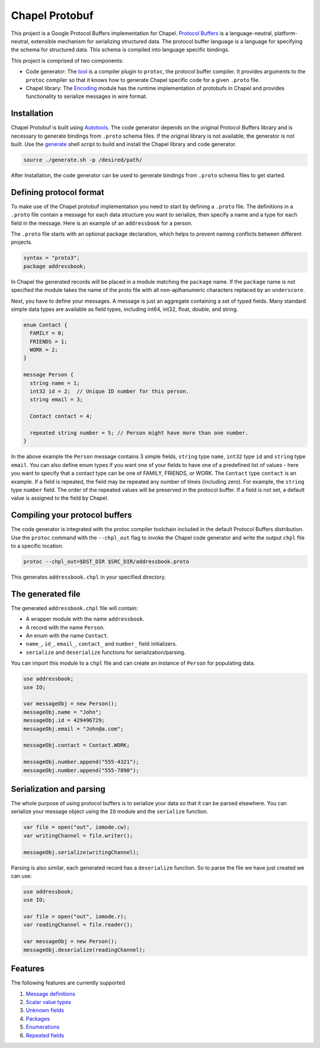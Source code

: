 Chapel Protobuf
===============
This project is a Google Protocol Buffers implementation for Chapel.
`Protocol Buffers`_ is a language-neutral, platform-neutral, extensible mechanism
for serializing structured data. The protocol buffer language is a language for 
specifying the schema for structured data. This schema is compiled into language
specific bindings.

This project is comprised of two components:

* Code generator: The `tool`_ is a compiler plugin to ``protoc``, the protocol
  buffer compiler. It provides arguments to the ``protoc`` compiler so that it knows how to
  generate Chapel specific code for a given ``.proto`` file.
  
* Chapel library: The `Encoding`_ module has the runtime implementation of protobufs
  in Chapel and provides functionality to serialize messages in wire format.

Installation
------------
Chapel Protobuf is built using `Autotools`_. The code generator depends on the 
original Protocol Buffers library and is necessary to generate bindings from 
``.proto`` schema files. If the original library is not available, the generator
is not built. Use the `generate`_ shell script to build and install the Chapel
library and code generator.

.. code-block:: console

  source ./generate.sh -p /desired/path/

After Installation, the code generator can be used to generate bindings from 
``.proto`` schema files to get started.

Defining protocol format
------------------------
To make use of the Chapel protobuf implementation you need to start by defining
a ``.proto`` file. The definitions in a ``.proto`` file contain a message for each
data structure you want to serialize, then specify a name and a type for each 
field in the message. Here is an example of an ``addressbook`` for a person.

The ``.proto`` file starts with an optional package declaration, which helps to prevent
naming conflicts between different projects.

.. code-block:: proto

  syntax = "proto3";
  package addressbook;

In Chapel the generated records will be placed in a module matching the ``package``
name. If the ``package`` name is not specified the module takes the name of the
proto file with all non-aplhanumeric characters replaced by an ``underscore``.

Next, you have to define your messages. A message is just an aggregate containing
a set of typed fields. Many standard simple data types are available as field types,
including int64, int32, float, double, and string.

.. code-block:: proto

  enum Contact {
    FAMILY = 0;
    FRIENDS = 1;
    WORK = 2;
  }

  message Person {
    string name = 1;
    int32 id = 2;  // Unique ID number for this person.
    string email = 3;

    Contact contact = 4;

    repeated string number = 5; // Person might have more than one number.
  }
  
In the above example the ``Person`` message contains 3 simple fields, ``string`` type ``name``,
``int32`` type ``id`` and ``string`` type ``email``. You can also define enum types if
you want one of your fields to have one of a predefined list of values - here you want
to specify that a contact type can be one of FAMILY, FRIENDS, or WORK. The ``Contact`` type
``contact`` is an example. If a field is repeated, the field may be repeated any number
of times (including zero). For example, the ``string`` type ``number`` field. The order of
the repeated values will be preserved in the protocol buffer. If a field is not set, a
default value is assigned to the field by Chapel.

Compiling your protocol buffers
-------------------------------

The code generator is integrated with the protoc compiler toolchain
included in the default Protocol Buffers distribution. Use the ``protoc`` command
with the ``--chpl_out`` flag to invoke the Chapel code generator and write the
output ``chpl`` file to a specific location.

.. code-block:: console

  protoc --chpl_out=$DST_DIR $SRC_DIR/addressbook.proto

This generates ``addressbook.chpl`` in your specified directory.

The generated file
------------------

The generated ``addressbook.chpl`` file will contain:

* A wrapper module with the name ``addressbook``.
* A record with the name ``Person``.
* An enum with the name ``Contact``.
* ``name_``, ``id_``, ``email_``, ``contact_`` and ``number_`` field initializers.
* ``serialize`` and ``deserialize`` functions for serialization/parsing.

You can import this module to a ``chpl`` file and can create an instance of ``Person``
for populating data.

.. code-block:: chpl

  use addressbook;
  use IO;

  var messageObj = new Person();
  messageObj.name = "John";
  messageObj.id = 429496729;
  messageObj.email = "John@a.com";

  messageObj.contact = Contact.WORK;
  
  messageObj.number.append("555-4321");
  messageObj.number.append("555-7890");

Serialization and parsing
------------------------
The whole purpose of using protocol buffers is to serialize your data so that it
can be parsed elsewhere. You can serialize your message object using the 
``IO`` module and the ``serialize`` function.

.. code-block:: chpl
  
  var file = open("out", iomode.cw);
  var writingChannel = file.writer();

  messageObj.serialize(writingChannel);
  
Parsing is also similar, each generated record has a ``deserialize``
function. So to parse the file we have just created we can use:

.. code-block:: chpl

  use addressbook;
  use IO;
  
  var file = open("out", iomode.r);
  var readingChannel = file.reader();
  
  var messageObj = new Person();
  messageObj.deserialize(readingChannel);


Features
--------
The following features are currently supported

#. `Message definitions`_
#. `Scalar value types`_
#. `Unknown fields`_
#. `Packages`_
#. `Enumerations`_
#. `Repeated fields`_


.. _Protocol Buffers: https://developers.google.com/protocol-buffers
.. _tool: src/plugin/
.. _Encoding: src/Encoding.chpl
.. _Autotools: http://www.gnu.org/software/automake/manual/html_node/Autotools-Introduction.html
.. _generate: generate.sh
.. _Message definitions: https://developers.google.com/protocol-buffers/docs/proto3#simple
.. _Scalar value types: https://developers.google.com/protocol-buffers/docs/proto3#scalar
.. _Unknown fields: https://developers.google.com/protocol-buffers/docs/proto3#unknowns
.. _Packages: https://developers.google.com/protocol-buffers/docs/proto3#packages
.. _Enumerations: https://developers.google.com/protocol-buffers/docs/proto3#enum
.. _Repeated fields: https://developers.google.com/protocol-buffers/docs/proto3#specifying_field_rules
